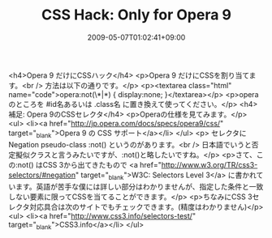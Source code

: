 #+TITLE: CSS Hack: Only for Opera 9
#+DATE: 2009-05-07T01:02:41+09:00
#+DRAFT: false
#+TAGS: 過去記事インポート

<h4>Opera 9 だけにCSSハック</h4>
<p>Opera 9 だけにCSSを割り当てます。<br />
方法は以下の通りです。</p>
<p><textarea class="html" name="code">opera:not(\*|*) {
display:none;
}</textarea></p>
<p>operaのところを #id名あるいは .class名 に置き換えて使ってください。</p>
<h4>補足: Opera 9のCSSセレクタ</h4>
<p>Operaの仕様を見てみます。</p>
<ul>
<li><a href="http://jp.opera.com/docs/specs/opera9/css/" target="_blank">Opera 9 の CSS サポート</a></li>
</ul>
<p> セレクタに Negation pseudo-class :not() というのがあります。<br />
日本語でいうと否定擬似クラスと言うみたいですが、:not()と略したいですね。</p>
<p>さて、この:not() はCSS 3から出てきたもので <a href="http://www.w3.org/TR/css3-selectors/#negation" target="_blank">W3C: Selectors Level 3</a> に書かれています。英語が苦手な僕には詳しい部分はわかりませんが、指定した条件と一致しない要素に限ってCSSを当てることができます。</p>
<p>ちなみにCSS 3セレクタ対応具合は次のサイトでもチェックできます。(精度はわかりません)</p>
<ul>
<li><a href="http://www.css3.info/selectors-test/" target="_blank">CSS3.info</a></li>
</ul>
